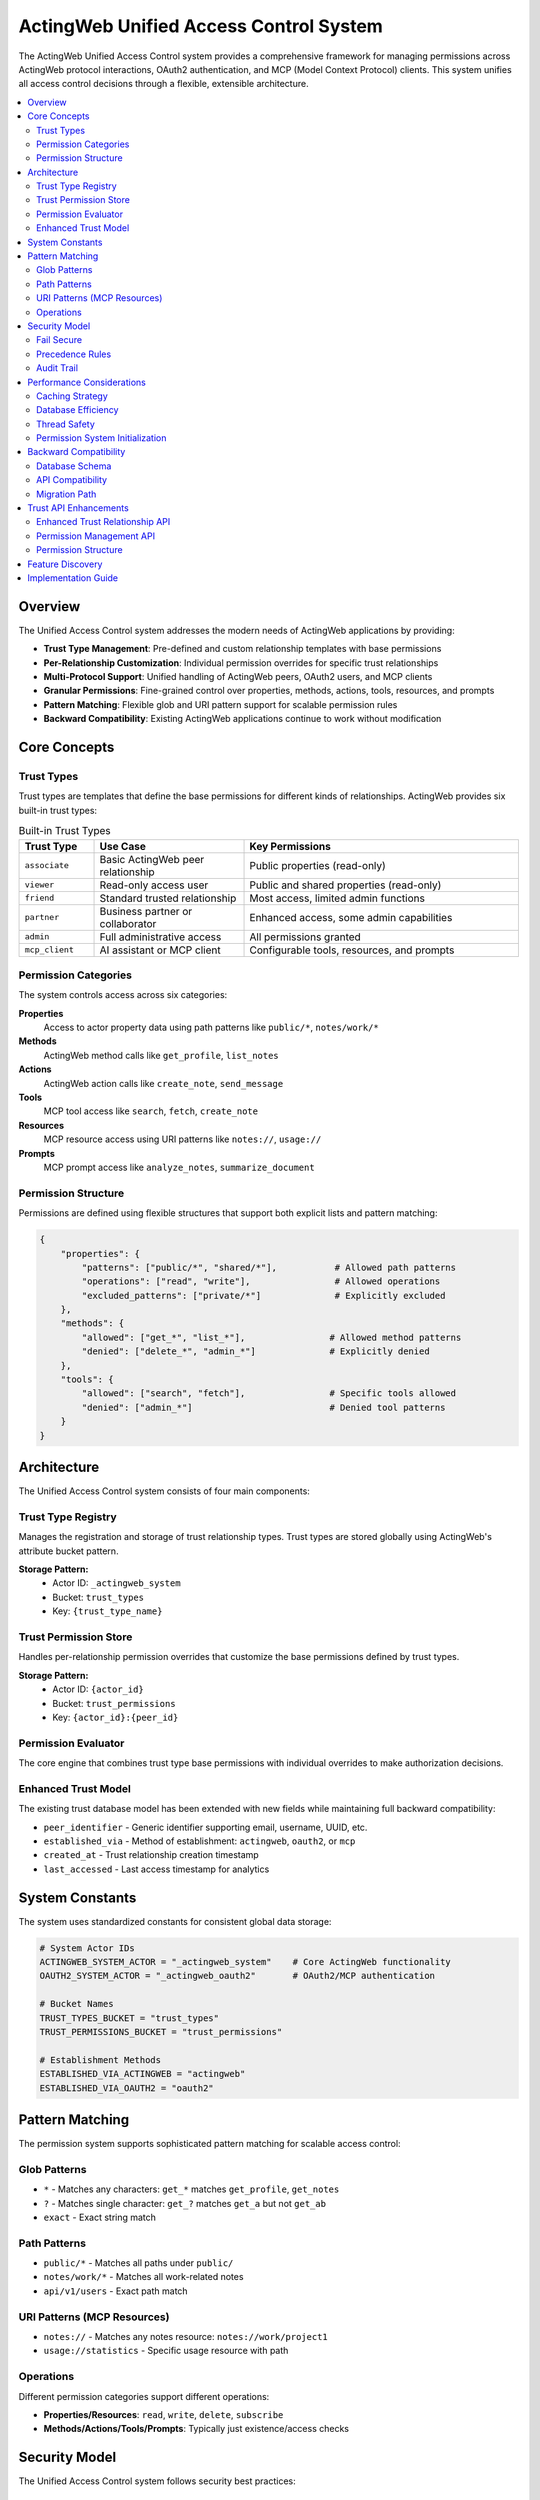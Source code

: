 =======================================
ActingWeb Unified Access Control System
=======================================

The ActingWeb Unified Access Control system provides a comprehensive framework for managing permissions across ActingWeb protocol interactions, OAuth2 authentication, and MCP (Model Context Protocol) clients. This system unifies all access control decisions through a flexible, extensible architecture.

.. contents::
   :local:
   :depth: 2

Overview
========

The Unified Access Control system addresses the modern needs of ActingWeb applications by providing:

* **Trust Type Management**: Pre-defined and custom relationship templates with base permissions
* **Per-Relationship Customization**: Individual permission overrides for specific trust relationships
* **Multi-Protocol Support**: Unified handling of ActingWeb peers, OAuth2 users, and MCP clients
* **Granular Permissions**: Fine-grained control over properties, methods, actions, tools, resources, and prompts
* **Pattern Matching**: Flexible glob and URI pattern support for scalable permission rules
* **Backward Compatibility**: Existing ActingWeb applications continue to work without modification

Core Concepts
=============

Trust Types
-----------

Trust types are templates that define the base permissions for different kinds of relationships. ActingWeb provides six built-in trust types:

.. list-table:: Built-in Trust Types
   :header-rows: 1
   :widths: 15 30 55

   * - Trust Type
     - Use Case  
     - Key Permissions
   * - ``associate``
     - Basic ActingWeb peer relationship
     - Public properties (read-only)
   * - ``viewer``
     - Read-only access user
     - Public and shared properties (read-only)
   * - ``friend``
     - Standard trusted relationship
     - Most access, limited admin functions
   * - ``partner``
     - Business partner or collaborator
     - Enhanced access, some admin capabilities
   * - ``admin``
     - Full administrative access
     - All permissions granted
   * - ``mcp_client``
     - AI assistant or MCP client
     - Configurable tools, resources, and prompts

Permission Categories
---------------------

The system controls access across six categories:

**Properties**
  Access to actor property data using path patterns like ``public/*``, ``notes/work/*``

**Methods**
  ActingWeb method calls like ``get_profile``, ``list_notes``

**Actions**
  ActingWeb action calls like ``create_note``, ``send_message``

**Tools**
  MCP tool access like ``search``, ``fetch``, ``create_note``

**Resources**
  MCP resource access using URI patterns like ``notes://``, ``usage://``

**Prompts**
  MCP prompt access like ``analyze_notes``, ``summarize_document``

Permission Structure
--------------------

Permissions are defined using flexible structures that support both explicit lists and pattern matching:

.. code-block:: python

   {
       "properties": {
           "patterns": ["public/*", "shared/*"],           # Allowed path patterns
           "operations": ["read", "write"],                # Allowed operations  
           "excluded_patterns": ["private/*"]              # Explicitly excluded
       },
       "methods": {
           "allowed": ["get_*", "list_*"],                # Allowed method patterns
           "denied": ["delete_*", "admin_*"]              # Explicitly denied
       },
       "tools": {
           "allowed": ["search", "fetch"],                # Specific tools allowed
           "denied": ["admin_*"]                          # Denied tool patterns
       }
   }

Architecture
============

The Unified Access Control system consists of four main components:

Trust Type Registry
-------------------

Manages the registration and storage of trust relationship types. Trust types are stored globally using ActingWeb's attribute bucket pattern.

**Storage Pattern:**
  * Actor ID: ``_actingweb_system``
  * Bucket: ``trust_types``
  * Key: ``{trust_type_name}``

Trust Permission Store
----------------------

Handles per-relationship permission overrides that customize the base permissions defined by trust types.

**Storage Pattern:**
  * Actor ID: ``{actor_id}`` 
  * Bucket: ``trust_permissions``
  * Key: ``{actor_id}:{peer_id}``

Permission Evaluator
--------------------

The core engine that combines trust type base permissions with individual overrides to make authorization decisions.

Enhanced Trust Model
--------------------

The existing trust database model has been extended with new fields while maintaining full backward compatibility:

* ``peer_identifier`` - Generic identifier supporting email, username, UUID, etc.
* ``established_via`` - Method of establishment: ``actingweb``, ``oauth2``, or ``mcp``
* ``created_at`` - Trust relationship creation timestamp
* ``last_accessed`` - Last access timestamp for analytics

System Constants
================

The system uses standardized constants for consistent global data storage:

.. code-block:: python

   # System Actor IDs
   ACTINGWEB_SYSTEM_ACTOR = "_actingweb_system"    # Core ActingWeb functionality
   OAUTH2_SYSTEM_ACTOR = "_actingweb_oauth2"       # OAuth2/MCP authentication
   
   # Bucket Names
   TRUST_TYPES_BUCKET = "trust_types"
   TRUST_PERMISSIONS_BUCKET = "trust_permissions"
   
   # Establishment Methods
   ESTABLISHED_VIA_ACTINGWEB = "actingweb"
   ESTABLISHED_VIA_OAUTH2 = "oauth2"

Pattern Matching
================

The permission system supports sophisticated pattern matching for scalable access control:

Glob Patterns
-------------

* ``*`` - Matches any characters: ``get_*`` matches ``get_profile``, ``get_notes``
* ``?`` - Matches single character: ``get_?`` matches ``get_a`` but not ``get_ab``  
* ``exact`` - Exact string match

Path Patterns
-------------

* ``public/*`` - Matches all paths under ``public/``
* ``notes/work/*`` - Matches all work-related notes
* ``api/v1/users`` - Exact path match

URI Patterns (MCP Resources)
----------------------------

* ``notes://`` - Matches any notes resource: ``notes://work/project1``
* ``usage://statistics`` - Specific usage resource with path

Operations
----------

Different permission categories support different operations:

* **Properties/Resources**: ``read``, ``write``, ``delete``, ``subscribe``
* **Methods/Actions/Tools/Prompts**: Typically just existence/access checks

Security Model
==============

The Unified Access Control system follows security best practices:

Fail Secure
-----------

The system defaults to denying access when:

* No permission rule matches the request
* Permission evaluation encounters an error
* Trust relationship or trust type cannot be found

Precedence Rules
----------------

Permission evaluation follows this precedence order:

1. **Explicit Deny**: Denied patterns in trust types or overrides (highest priority)
2. **Explicit Allow**: Allowed patterns in overrides
3. **Trust Type Allow**: Allowed patterns in base trust type
4. **Default Deny**: No matching rule found (lowest priority)

Audit Trail
-----------

The system maintains audit capabilities through:

* Trust relationship timestamps (``created_at``, ``last_accessed``)
* Permission evaluation logging
* Security event tracking

Performance Considerations
==========================

The system is designed for high performance through:

Caching Strategy
----------------

* **Pattern Cache**: Compiled regex patterns are cached for reuse
* **Registry Cache**: Trust types cached after first load
* **Permission Cache**: Individual permissions cached per relationship
* **Singleton Pattern**: Single evaluator instance per process

Database Efficiency
-------------------

* **Attribute Buckets**: Efficient key-value storage using DynamoDB
* **Global Indexes**: Fast token and client lookups for OAuth2/MCP
* **Lazy Loading**: Permissions loaded only when needed
* **Distributed Storage**: Per-actor permission storage for horizontal scaling

Thread Safety
-------------

All components are designed to be thread-safe:

* Immutable data structures for trust types and permissions
* Safe singleton implementation
* Stateless permission evaluation
* DynamoDB consistency guarantees

Permission System Initialization
--------------------------------

**Good News**: The ActingWeb permission system is **automatically initialized** when you use Flask or FastAPI integration - no manual setup required!

**Automatic Initialization:**

.. code-block:: python

   # Permission system automatically initialized here - nothing else needed!
   app = ActingWebApp(...)
   integration = app.integrate_fastapi(fastapi_app)  # Auto-initializes permissions
   
   # Or for Flask:
   integration = app.integrate_flask(flask_app)      # Auto-initializes permissions

**Manual Initialization (Advanced Use Cases):**

If you need to initialize before integration (e.g., testing, custom frameworks), you can still do it manually:

.. code-block:: python

   # Optional - only needed for advanced use cases
   try:
       from actingweb.permission_initialization import initialize_permission_system
       initialize_permission_system(app.get_config())
       logger.info("ActingWeb permission system initialized manually")
   except Exception as e:
       logger.debug(f"Permission system initialization failed: {e}")
       # System will fall back gracefully with lazy loading

**What Gets Initialized:**

1. **Trust Type Registry**: Pre-compiles all trust types and permission patterns
2. **Permission Evaluator**: Pre-loads system patterns and rule engine  
3. **Trust Permission Store**: Initializes custom permission overrides system

**Debugging Initialization Issues:**

With automatic initialization, performance issues should be rare. If you still experience:

* OAuth2 callbacks hanging for minutes
* Extremely slow first requests after startup
* Logs showing "Initializing trust type registry..." during requests

This indicates the automatic initialization failed. Check your logs for initialization errors.

**Expected Initialization Logs:**

.. code-block:: text

   ActingWeb permission system initialized automatically
   Trust type registry initialized with X types
   Permission evaluator initialized successfully  
   Trust permission store initialized

The system includes graceful fallbacks - if automatic initialization fails during integration, individual components will fall back to lazy loading with debug messages.

Backward Compatibility
======================

The Unified Access Control system maintains full backward compatibility:

Database Schema
---------------

* All existing trust model fields remain unchanged
* New fields are optional and nullable
* Existing queries continue to work

API Compatibility
-----------------

* Existing ActingWeb handler patterns continue to work
* No changes required to existing applications
* New permission checks can be added incrementally

Migration Path
--------------

Applications can adopt the new system gradually:

1. **Phase 1**: System runs alongside existing access control
2. **Phase 2**: Add permission checks to sensitive operations
3. **Phase 3**: Register custom trust types for application needs
4. **Phase 4**: Full migration to unified permission evaluation

This approach allows existing applications to continue operating while new applications can take full advantage of the unified access control capabilities.

Trust API Enhancements
======================

The unified access control system extends the standard ActingWeb ``/trust`` API with permission management capabilities, allowing fine-grained control over individual trust relationships.

Enhanced Trust Relationship API
-------------------------------

**GET /trust/{relationship}/{peerid}**

The standard trust relationship endpoint now supports an optional ``permissions`` query parameter to include permission information in the response:

.. code-block:: bash

   GET /myapp/actor123/trust/friend/peer456?permissions=true

Response includes permission overrides if they exist:

.. code-block:: json

   {
     "peerid": "peer456",
     "relationship": "friend",
     "approved": true,
     "verified": true,
     "permissions": {
       "properties": {"allowed": ["notes/*"], "denied": ["private/*"]},
       "methods": {"allowed": ["get_*", "list_*"]},
       "tools": {"allowed": ["search", "create_note"]},
       "created_by": "admin",
       "notes": "Custom permissions for this relationship"
     }
   }

**PUT /trust/{relationship}/{peerid}**

The PUT endpoint now accepts permission updates alongside traditional trust relationship modifications:

.. code-block:: json

   {
     "approved": true,
     "desc": "Updated relationship description",
     "permissions": {
       "properties": {
         "allowed": ["public/*", "notes/*"],
         "denied": ["private/*", "security/*"]
       },
       "methods": {
         "allowed": ["get_*", "list_*", "search_*"],
         "denied": ["delete_*", "admin_*"]
       },
       "tools": {
         "allowed": ["search", "fetch", "create_note"]
       },
       "notes": "Customized permissions for enhanced access"
     }
   }

Permission Management API
-------------------------

The system introduces a new dedicated API for managing per-relationship permission overrides:

**GET /trust/{relationship}/{peerid}/permissions**

Retrieve detailed permission overrides for a specific trust relationship:

.. code-block:: bash

   GET /myapp/actor123/trust/friend/peer456/permissions

Response:

.. code-block:: json

   {
     "actor_id": "actor123",
     "peer_id": "peer456", 
     "trust_type": "friend",
     "properties": {
       "patterns": ["public/*", "notes/*"],
       "operations": ["read", "write"],
       "excluded_patterns": ["private/*"]
     },
     "methods": {
       "allowed": ["get_*", "list_*", "create_*"],
       "denied": ["delete_*", "admin_*"]
     },
     "tools": {
       "allowed": ["search", "fetch", "create_note"],
       "denied": ["admin_*", "system_*"]
     },
     "resources": {
       "patterns": ["notes://*", "public://*"],
       "operations": ["read"]
     },
     "created_by": "admin",
     "updated_at": "2024-01-15T10:30:00Z",
     "notes": "Custom permissions for enhanced access"
   }

**PUT /trust/{relationship}/{peerid}/permissions**

Create or update permission overrides for a trust relationship:

.. code-block:: json

   {
     "properties": {
       "patterns": ["public/*", "shared/*", "notes/*"],
       "operations": ["read", "write"],
       "excluded_patterns": ["private/*", "security/*"]
     },
     "methods": {
       "allowed": ["get_*", "list_*", "create_*", "update_*"],
       "denied": ["delete_*", "admin_*", "system_*"]
     },
     "tools": {
       "allowed": ["search", "fetch", "create_note", "update_note"],
       "denied": ["delete_*", "admin_*"]
     },
     "notes": "Enhanced permissions for trusted partner"
   }

**DELETE /trust/{relationship}/{peerid}/permissions**

Remove permission overrides, reverting to trust type defaults:

.. code-block:: bash

   DELETE /myapp/actor123/trust/friend/peer456/permissions

Permission Structure
--------------------

Permission overrides follow this structure:

**Properties**
  Controls access to actor property storage:

  .. code-block:: json

     {
       "patterns": ["public/*", "notes/*"],
       "operations": ["read", "write", "delete"],
       "excluded_patterns": ["private/*", "security/*"]
     }

**Methods**
  Controls ActingWeb method calls:

  .. code-block:: json

     {
       "allowed": ["get_*", "list_*", "create_*"],
       "denied": ["delete_*", "admin_*", "system_*"]
     }

**Actions**
  Controls ActingWeb action execution:

  .. code-block:: json

     {
       "allowed": ["search", "fetch", "export"],
       "denied": ["delete_*", "admin_*"]
     }

**Tools** (MCP)
  Controls MCP tool access:

  .. code-block:: json

     {
       "allowed": ["search", "fetch", "create_note"],
       "denied": ["admin_*", "system_*", "delete_*"]
     }

**Resources** (MCP)
  Controls MCP resource access:

  .. code-block:: json

     {
       "patterns": ["notes://*", "public://*"],
       "operations": ["read", "subscribe"],
       "excluded_patterns": ["private://*"]
     }

**Prompts** (MCP)
  Controls MCP prompt access:

  .. code-block:: json

     {
       "allowed": ["analyze_*", "create_*", "summarize_*"]
     }

Feature Discovery
=================

ActingWeb applications supporting the unified access control system automatically include the ``trustpermissions`` feature tag in their ``/meta/actingweb/supported`` endpoint response. This allows clients to discover permission management capabilities:

.. code-block:: bash

   GET /myapp/actor123/meta/actingweb/supported
   
   # Response includes:
   www,oauth,callbacks,trust,onewaytrust,subscriptions,actions,resources,methods,sessions,nestedproperties,trustpermissions

The presence of ``trustpermissions`` indicates support for:

* Enhanced trust relationship endpoints with permission query parameters
* Dedicated permission management endpoints (``/permissions`` sub-endpoint)
* Per-relationship permission overrides
* Standardized permission structures

Implementation Guide
====================

For practical implementation details and simple usage patterns, see:

* :doc:`unified-access-control-simple` - Simple developer guide

The Unified Access Control system provides the foundation for:

* **OAuth2 Integration**: Trust type selection during OAuth2 flows
* **MCP Client Unification**: Seamless AI assistant integration  
* **Permission Management**: Per-relationship permission customization through REST API
* **Feature Discovery**: Automatic ``trustpermissions`` tag in ``/meta/actingweb/supported``
* **Template Customization**: UI customization for 3rd party applications
* **Advanced Analytics**: Trust relationship and access pattern analysis
